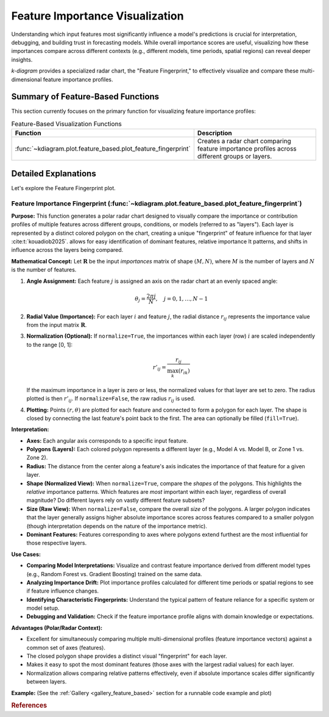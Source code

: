 .. _userguide_feature_based:

==================================
Feature Importance Visualization
==================================

Understanding which input features most significantly influence a model's
predictions is crucial for interpretation, debugging, and building
trust in forecasting models. While overall importance scores are useful,
visualizing how these importances compare across different contexts
(e.g., different models, time periods, spatial regions) can reveal
deeper insights.

`k-diagram` provides a specialized radar chart, the "Feature
Fingerprint," to effectively visualize and compare these multi-
dimensional feature importance profiles.

Summary of Feature-Based Functions
-------------------------------------

This section currently focuses on the primary function for visualizing
feature importance profiles:

.. list-table:: Feature-Based Visualization Functions
   :widths: 40 60
   :header-rows: 1

   * - Function
     - Description
   * - :func:`~kdiagram.plot.feature_based.plot_feature_fingerprint`
     - Creates a radar chart comparing feature importance profiles
       across different groups or layers.


Detailed Explanations
-----------------------

Let's explore the Feature Fingerprint plot.

.. _ug_feature_fingerprint:

Feature Importance Fingerprint (:func:`~kdiagram.plot.feature_based.plot_feature_fingerprint`)
~~~~~~~~~~~~~~~~~~~~~~~~~~~~~~~~~~~~~~~~~~~~~~~~~~~~~~~~~~~~~~~~~~~~~~~~~~~~~~~~~~~~~~~~~~~~~~~

**Purpose:**
This function generates a polar radar chart designed to visually
compare the importance or contribution profiles of multiple features
across different groups, conditions, or models (referred to as "layers").
Each layer is represented by a distinct colored polygon on the chart,
creating a unique "fingerprint" of feature influence for that layer :cite:t:`kouadiob2025`. 
allows for easy identification of dominant features, relative importance
It patterns, and shifts in influence across the layers being compared.

**Mathematical Concept:**
Let :math:`\mathbf{R}` be the input `importances` matrix of shape
:math:`(M, N)`, where :math:`M` is the number of layers and :math:`N`
is the number of features.

1.  **Angle Assignment:** Each feature :math:`j` is assigned an axis on
    the radar chart at an evenly spaced angle:
    
    .. math::
        \theta_j = \frac{2 \pi j}{N}, \quad j = 0, 1, \dots, N-1

2.  **Radial Value (Importance):** For each layer :math:`i` and feature
    :math:`j`, the radial distance :math:`r_{ij}` represents the
    importance value from the input matrix :math:`\mathbf{R}`.

3.  **Normalization (Optional):** If ``normalize=True``, the importances
    within each layer (row) :math:`i` are scaled independently to the
    range [0, 1]:
    
    .. math::
        r'_{ij} = \frac{r_{ij}}{\max_{k}(r_{ik})}
        
    If the maximum importance in a layer is zero or less, the normalized
    values for that layer are set to zero. The radius plotted is then
    :math:`r'_{ij}`. If ``normalize=False``, the raw radius :math:`r_{ij}`
    is used.

4.  **Plotting:** Points :math:`(r, \theta)` are plotted for each feature
    and connected to form a polygon for each layer. The shape is closed
    by connecting the last feature's point back to the first. The area
    can optionally be filled (``fill=True``).

**Interpretation:**

* **Axes:** Each angular axis corresponds to a specific input feature.
* **Polygons (Layers):** Each colored polygon represents a different
  layer (e.g., Model A vs. Model B, or Zone 1 vs. Zone 2).
* **Radius:** The distance from the center along a feature's axis
  indicates the importance of that feature for a given layer.
* **Shape (Normalized View):** When ``normalize=True``, compare the
  *shapes* of the polygons. This highlights the *relative* importance
  patterns. Which features are *most* important within each layer,
  regardless of overall magnitude? Do different layers rely on vastly
  different feature subsets?
* **Size (Raw View):** When ``normalize=False``, compare the overall
  *size* of the polygons. A larger polygon indicates that the layer
  generally assigns higher absolute importance scores across features
  compared to a smaller polygon (though interpretation depends on the
  nature of the importance metric).
* **Dominant Features:** Features corresponding to axes where polygons
  extend furthest are the most influential for those respective layers.

**Use Cases:**

* **Comparing Model Interpretations:** Visualize and contrast feature
  importance derived from different model types (e.g., Random Forest vs.
  Gradient Boosting) trained on the same data.
* **Analyzing Importance Drift:** Plot importance profiles calculated
  for different time periods or spatial regions to see if feature
  influence changes.
* **Identifying Characteristic Fingerprints:** Understand the typical
  pattern of feature reliance for a specific system or model setup.
* **Debugging and Validation:** Check if the feature importance profile
  aligns with domain knowledge or expectations.

**Advantages (Polar/Radar Context):**

* Excellent for simultaneously comparing multiple multi-dimensional
  profiles (feature importance vectors) against a common set of axes
  (features).
* The closed polygon shape provides a distinct visual "fingerprint" for
  each layer.
* Makes it easy to spot the most dominant features (those axes with the
  largest radial values) for each layer.
* Normalization allows comparing relative patterns effectively, even if
  absolute importance scales differ significantly between layers.

**Example:**
(See the :ref:`Gallery <gallery_feature_based>` section for a runnable code example and plot)


.. raw:: html

   <hr>

.. rubric:: References

.. bibliography::
   :style: plain